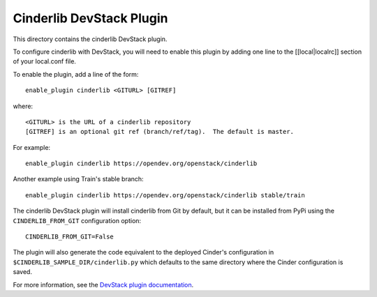 Cinderlib DevStack Plugin
=========================

This directory contains the cinderlib DevStack plugin.

To configure cinderlib with DevStack, you will need to enable this plugin by
adding one line to the [[local|localrc]] section of your local.conf file.

To enable the plugin, add a line of the form::

    enable_plugin cinderlib <GITURL> [GITREF]

where::

    <GITURL> is the URL of a cinderlib repository
    [GITREF] is an optional git ref (branch/ref/tag).  The default is master.

For example::

    enable_plugin cinderlib https://opendev.org/openstack/cinderlib

Another example using Train's stable branch::

    enable_plugin cinderlib https://opendev.org/openstack/cinderlib stable/train

The cinderlib DevStack plugin will install cinderlib from Git by default, but
it can be installed from PyPi using the ``CINDERLIB_FROM_GIT`` configuration
option::

    CINDERLIB_FROM_GIT=False

The plugin will also generate the code equivalent to the deployed Cinder's
configuration in ``$CINDERLIB_SAMPLE_DIR/cinderlib.py`` which defaults to the
same directory where the Cinder configuration is saved.

For more information, see the `DevStack plugin documentation
<https://docs.openstack.org/devstack/latest/plugins.html>`_.
